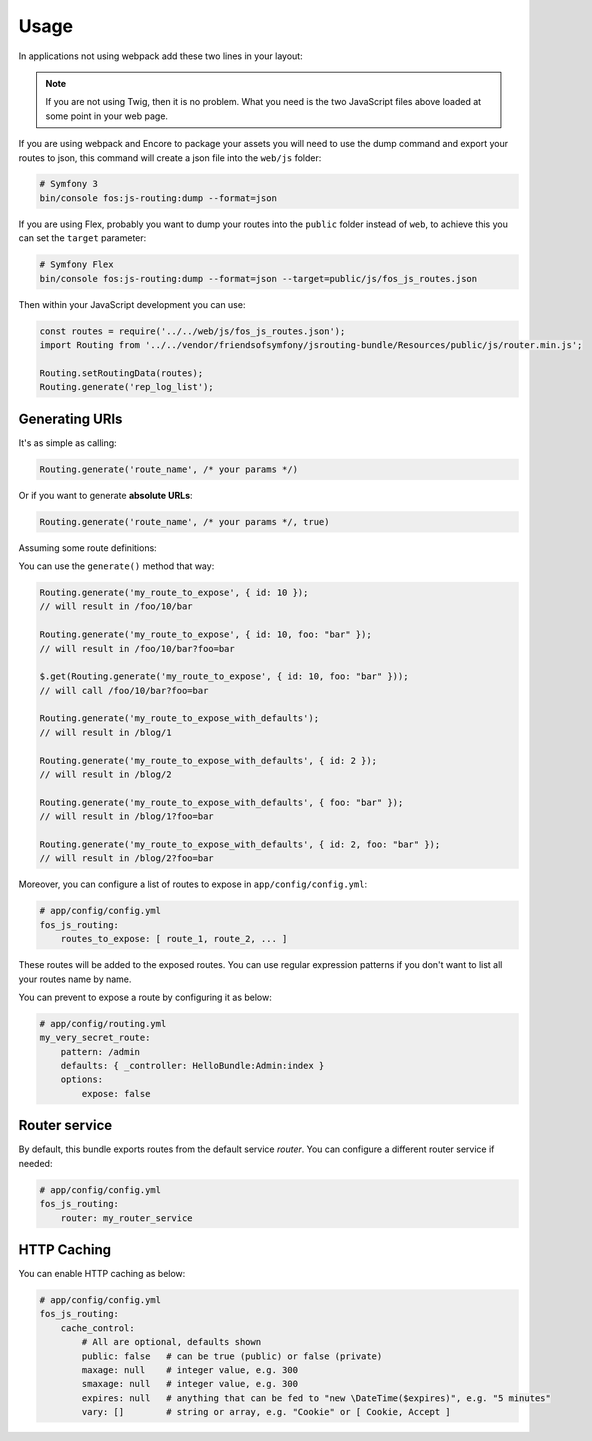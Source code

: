 Usage
=====

In applications not using webpack add these two lines in your layout:

.. configuration-block::

    .. code-block:: html+twig

        <script src="{{ asset('bundles/fosjsrouting/js/router.min.js') }}"></script>
        <script src="{{ path('fos_js_routing_js', { callback: 'fos.Router.setData' }) }}"></script>

    .. code-block:: html+php

        <script src="<?php echo $view['assets']->getUrl('bundles/fosjsrouting/js/router.js') ?>"></script>
        <script src="<?php echo $view['router']->generate('fos_js_routing_js', array('callback' => 'fos.Router.setData')) ?>"></script>

.. note::

    If you are not using Twig, then it is no problem. What you need is
    the two JavaScript files above loaded at some point in your web page.


If you are using webpack and Encore to package your assets you will need to use the dump command
and export your routes to json, this command will create a json file into the ``web/js`` folder:

.. code-block:: bash

    # Symfony 3
    bin/console fos:js-routing:dump --format=json

If you are using Flex, probably you want to dump your routes into the ``public`` folder
instead of ``web``, to achieve this you can set the ``target`` parameter:

.. code-block:: bash

    # Symfony Flex
    bin/console fos:js-routing:dump --format=json --target=public/js/fos_js_routes.json

Then within your JavaScript development you can use:

.. code-block:: javascript

    const routes = require('../../web/js/fos_js_routes.json');
    import Routing from '../../vendor/friendsofsymfony/jsrouting-bundle/Resources/public/js/router.min.js';

    Routing.setRoutingData(routes);
    Routing.generate('rep_log_list');


Generating URIs
---------------

It's as simple as calling:

.. code-block:: javascript

    Routing.generate('route_name', /* your params */)

Or if you want to generate **absolute URLs**:

.. code-block:: javascript

    Routing.generate('route_name', /* your params */, true)

Assuming some route definitions:

.. configuration-block::

    .. code-block:: php-annotations

        // src/AppBundle/Controller/DefaultController.php

        /**
         * @Route("/foo/{id}/bar", options={"expose"=true}, name="my_route_to_expose")
         */
        public function indexAction($foo) {
            // ...
        }

        /**
         * @Route("/blog/{page}",
         *     defaults = { "page" = 1 },
         *     options = { "expose" = true },
         *     name = "my_route_to_expose_with_defaults",
         * )
         */
        public function blogAction($page) {
            // ...
        }

    .. code-block:: yaml

        # app/config/routing.yml
        my_route_to_expose:
            pattern: /foo/{id}/bar
            defaults: { _controller: AppBundle:Default:index }
            options:
                expose: true

        my_route_to_expose_with_defaults:
            pattern: /blog/{page}
            defaults: { _controller: AppBundle:Default:blog, page: 1 }
            options:
                expose: true

You can use the ``generate()`` method that way:

.. code-block:: javascript

    Routing.generate('my_route_to_expose', { id: 10 });
    // will result in /foo/10/bar

    Routing.generate('my_route_to_expose', { id: 10, foo: "bar" });
    // will result in /foo/10/bar?foo=bar

    $.get(Routing.generate('my_route_to_expose', { id: 10, foo: "bar" }));
    // will call /foo/10/bar?foo=bar

    Routing.generate('my_route_to_expose_with_defaults');
    // will result in /blog/1

    Routing.generate('my_route_to_expose_with_defaults', { id: 2 });
    // will result in /blog/2

    Routing.generate('my_route_to_expose_with_defaults', { foo: "bar" });
    // will result in /blog/1?foo=bar

    Routing.generate('my_route_to_expose_with_defaults', { id: 2, foo: "bar" });
    // will result in /blog/2?foo=bar

Moreover, you can configure a list of routes to expose in ``app/config/config.yml``:

.. code-block:: yaml

    # app/config/config.yml
    fos_js_routing:
        routes_to_expose: [ route_1, route_2, ... ]

These routes will be added to the exposed routes. You can use regular expression
patterns if you don't want to list all your routes name by name.

You can prevent to expose a route by configuring it as below:

.. code-block:: yaml

    # app/config/routing.yml
    my_very_secret_route:
        pattern: /admin
        defaults: { _controller: HelloBundle:Admin:index }
        options:
            expose: false

Router service
--------------

By default, this bundle exports routes from the default service `router`. You
can configure a different router service if needed:

.. code-block:: yaml

    # app/config/config.yml
    fos_js_routing:
        router: my_router_service

HTTP Caching
------------

You can enable HTTP caching as below:

.. code-block:: yaml

    # app/config/config.yml
    fos_js_routing:
        cache_control:
            # All are optional, defaults shown
            public: false   # can be true (public) or false (private)
            maxage: null    # integer value, e.g. 300
            smaxage: null   # integer value, e.g. 300
            expires: null   # anything that can be fed to "new \DateTime($expires)", e.g. "5 minutes"
            vary: []        # string or array, e.g. "Cookie" or [ Cookie, Accept ]
